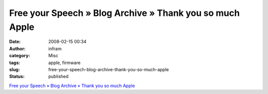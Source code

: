 Free your Speech » Blog Archive » Thank you so much Apple
#########################################################
:date: 2008-02-15 00:34
:author: infram
:category: Misc
:tags: apple, firmware
:slug: free-your-speech-blog-archive-thank-you-so-much-apple
:status: published

`Free your Speech » Blog Archive » Thank you so much
Apple <http://blog.ekiga.net/?p=80>`__
